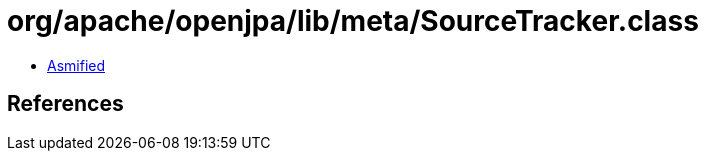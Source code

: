 = org/apache/openjpa/lib/meta/SourceTracker.class

 - link:SourceTracker-asmified.java[Asmified]

== References

